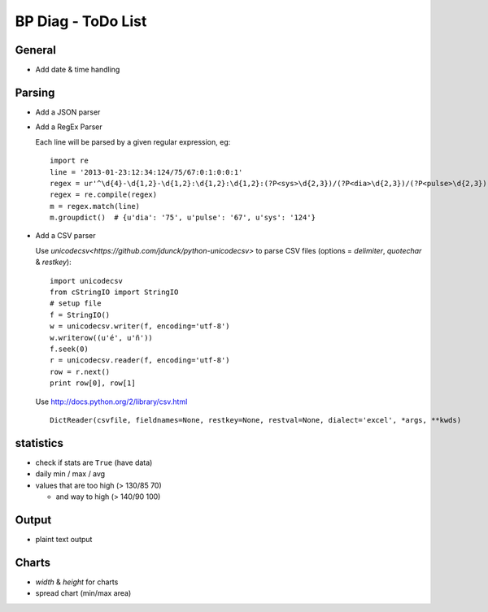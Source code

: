 BP Diag - ToDo List
===================

General
-------

* Add date & time handling


Parsing
-------

* Add a JSON parser

* Add a RegEx Parser

  Each line will be parsed by a given regular expression, eg::

    import re
    line = '2013-01-23:12:34:124/75/67:0:1:0:0:1'
    regex = ur'^\d{4}-\d{1,2}-\d{1,2}:\d{1,2}:\d{1,2}:(?P<sys>\d{2,3})/(?P<dia>\d{2,3})/(?P<pulse>\d{2,3})(:[01]){5}$'
    regex = re.compile(regex)
    m = regex.match(line)
    m.groupdict()  # {u'dia': '75', u'pulse': '67', u'sys': '124'}

* Add a CSV parser

  Use `unicodecsv<https://github.com/jdunck/python-unicodecsv>` to parse
  CSV files (options = *delimiter*, *quotechar* & *restkey*)::

    import unicodecsv
    from cStringIO import StringIO
    # setup file
    f = StringIO()
    w = unicodecsv.writer(f, encoding='utf-8')
    w.writerow((u'é', u'ñ'))
    f.seek(0)
    r = unicodecsv.reader(f, encoding='utf-8')
    row = r.next()
    print row[0], row[1]

  Use http://docs.python.org/2/library/csv.html ::

    DictReader(csvfile, fieldnames=None, restkey=None, restval=None, dialect='excel', *args, **kwds)


statistics
----------

* check if stats are ``True`` (have data)

* daily min / max / avg

* values that are too high (> 130/85 70)

  * and way to high (> 140/90 100)


Output
------

* plaint text output


Charts
------

* *width* & *height* for charts

* spread chart (min/max area)

